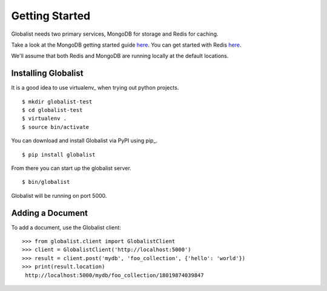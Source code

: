 =================
 Getting Started
=================

Globalist needs two primary services, MongoDB for storage and Redis
for caching.

Take a look at the MongoDB getting started guide `here
<http://docs.mongodb.org/manual/tutorial/getting-started/>`_. You can
get started with Redis `here <http://redis.io/topics/quickstart>`_.

We'll assume that both Redis and MongoDB are running locally at the
default locations.


Installing Globalist
====================

It is a good idea to use virtualenv_ when trying out python
projects. ::

  $ mkdir globalist-test
  $ cd globalist-test
  $ virtualenv .
  $ source bin/activate

You can download and install Globalist via PyPI using pip_. ::

  $ pip install globalist

From there you can start up the globalist server. ::

  $ bin/globalist

Globalist will be running on port 5000.


Adding a Document
=================

To add a document, use the Globalist client: ::

  >>> from globalist.client import GlobalistClient
  >>> client = GlobalistClient('http://localhost:5000')
  >>> result = client.post('mydb', 'foo_collection', {'hello': 'world'})
  >>> print(result.location)
   http://localhost:5000/mydb/foo_collection/18019874039847
